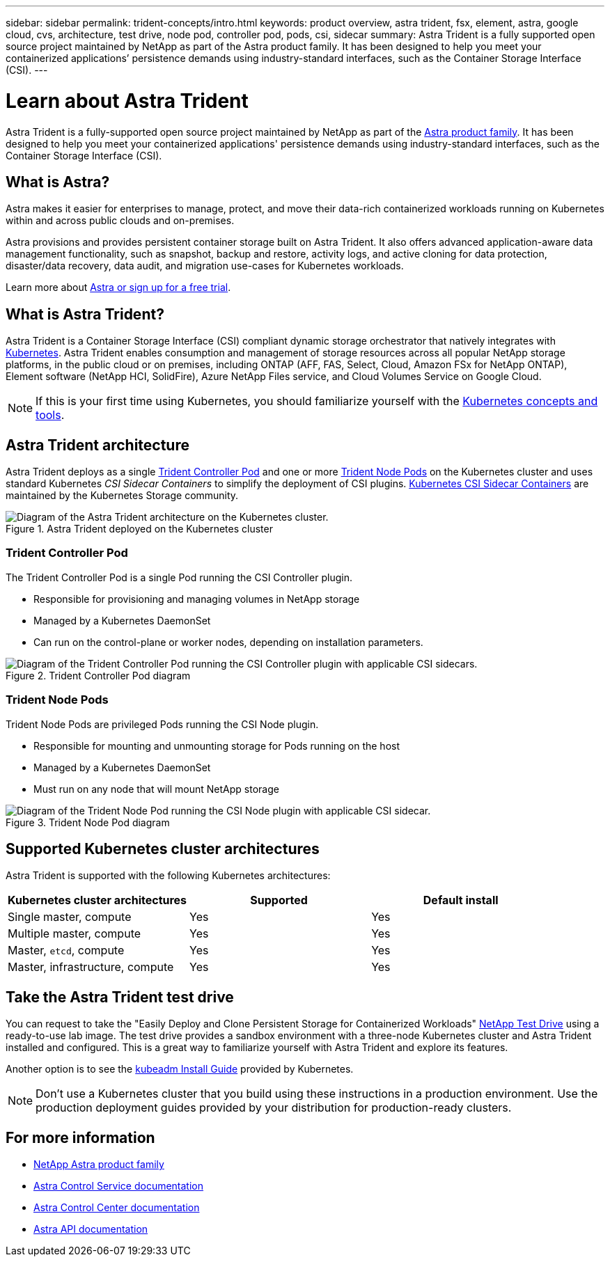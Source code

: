 ---
sidebar: sidebar
permalink: trident-concepts/intro.html
keywords: product overview, astra trident, fsx, element, astra, google cloud, cvs, architecture, test drive, node pod, controller pod, pods, csi, sidecar
summary: Astra Trident is a fully supported open source project maintained by NetApp as part of the Astra product family. It has been designed to help you meet your containerized applications’ persistence demands using industry-standard interfaces, such as the Container Storage Interface (CSI).
---

= Learn about Astra Trident
:hardbreaks:
:icons: font
:imagesdir: ../media/

[.lead]
Astra Trident is a fully-supported open source project maintained by NetApp as part of the link:https://docs.netapp.com/us-en/astra-family/intro-family.html[Astra product family^]. It has been designed to help you meet your containerized applications' persistence demands using industry-standard interfaces, such as the Container Storage Interface (CSI).

== What is Astra?

Astra makes it easier for enterprises to manage, protect, and move their data-rich containerized workloads running on Kubernetes within and across public clouds and on-premises. 

Astra provisions and provides persistent container storage built on Astra Trident. It also offers advanced application-aware data management functionality, such as snapshot, backup and restore, activity logs, and active cloning for data protection, disaster/data recovery, data audit, and migration use-cases for Kubernetes workloads.

Learn more about link:https://bluexp.netapp.com/astra[Astra or sign up for a free trial^]. 

== What is Astra Trident?
Astra Trident is a Container Storage Interface (CSI) compliant dynamic storage orchestrator that natively integrates with link:https://kubernetes.io/[Kubernetes^]. Astra Trident enables consumption and management of storage resources across all popular NetApp storage platforms, in the public cloud or on premises, including ONTAP (AFF, FAS, Select, Cloud, Amazon FSx for NetApp ONTAP), Element software (NetApp HCI, SolidFire), Azure NetApp Files service, and Cloud Volumes Service on Google Cloud. 

NOTE: If this is your first time using Kubernetes, you should familiarize yourself with the link:https://kubernetes.io/docs/home/[Kubernetes concepts and tools^].

== Astra Trident architecture
Astra Trident deploys as a single <<Trident Controller Pod>> and one or more <<Trident Node Pods>> on the Kubernetes cluster and uses standard Kubernetes _CSI Sidecar Containers_ to simplify the deployment of CSI plugins. link:https://kubernetes-csi.github.io/docs/sidecar-containers.html[Kubernetes CSI Sidecar Containers^] are maintained by the Kubernetes Storage community. 

.Astra Trident deployed on the Kubernetes cluster
image::../media/trident-arch.png[Diagram of the Astra Trident  architecture on the Kubernetes cluster.]

=== Trident Controller Pod
The Trident Controller Pod is a single Pod running the CSI Controller plugin. 

* Responsible for provisioning and managing volumes in NetApp storage
* Managed by a Kubernetes DaemonSet 
* Can run on the control-plane or worker nodes, depending on installation parameters.

.Trident Controller Pod diagram
image::../media/controller-pod.png[Diagram of the Trident Controller Pod running the CSI Controller plugin with applicable CSI sidecars.]

=== Trident Node Pods
Trident Node Pods are privileged Pods running the CSI Node plugin. 

* Responsible for mounting and unmounting storage for Pods running on the host
* Managed by a Kubernetes DaemonSet
* Must run on any node that will mount NetApp storage

.Trident Node Pod diagram
image::../media/node-pod.png[Diagram of the Trident Node Pod running the CSI Node plugin with applicable CSI sidecar.]

== Supported Kubernetes cluster architectures

Astra Trident is supported with the following Kubernetes architectures:

[cols=3*,options="header"]
|===
|Kubernetes cluster architectures
|Supported
|Default install
|Single master, compute |Yes a| Yes
|Multiple master, compute |Yes a|
Yes
|Master, `etcd`, compute |Yes a|
Yes
|Master, infrastructure, compute |Yes a|
Yes
|===

== Take the Astra Trident test drive
You can request to take the "Easily Deploy and Clone Persistent Storage for Containerized Workloads" link:https://www.netapp.com/us/try-and-buy/test-drive/index.aspx[NetApp Test Drive^] using a ready-to-use lab image. The test drive provides a sandbox environment with a three-node Kubernetes cluster and Astra Trident installed and configured. This is a great way to familiarize yourself with Astra Trident and explore its features.

Another option is to see the link:https://kubernetes.io/docs/setup/independent/install-kubeadm/[kubeadm Install Guide] provided by Kubernetes.

NOTE: Don't use a Kubernetes cluster that you build using these instructions in a production environment. Use the production deployment guides provided by your distribution for production-ready clusters.

== For more information

* https://docs.netapp.com/us-en/astra-family/intro-family.html[NetApp Astra product family]
* https://docs.netapp.com/us-en/astra/get-started/intro.html[Astra Control Service documentation^]
* https://docs.netapp.com/us-en/astra-control-center/index.html[Astra Control Center documentation^]
* https://docs.netapp.com/us-en/astra-automation/get-started/before_get_started.html[Astra API documentation^]
